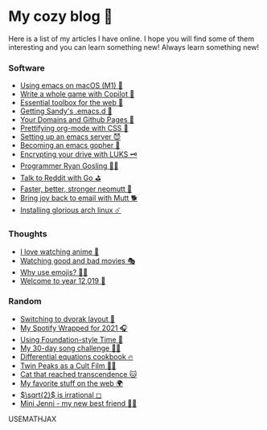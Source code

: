 * My cozy blog 🏮

  Here is a list of my articles I have online. I hope you will find some of
  them interesting and you can learn something new! Always learn something
  new!

*** Software
  * [[./emacs-macos][Using emacs on macOS (M1) 🍎]]
  * [[./copilot-game][Write a whole game with Copilot 🎱]]
  * [[./web-toolbox][Essential toolbox for the web 🧰]]
  * [[./emacs.sh][Getting Sandy's .emacs.d 🤺]]
  * [[./githubio][Your Domains and Github Pages 🦉]]
  * [[./orgmode-css][Prettifying org-mode with CSS 💅]]
  * [[./emacsd][Setting up an emacs server 😈]]
  * [[./go-emacs][Becoming an emacs gopher 🐗]]
  * [[./encrypting_usb][Encrypting your drive with LUKS 🗝]]
  * [[./ryan_codes][Programmer Ryan Gosling 👨‍💻]]
  * [[./mira_reddit][Talk to Reddit with Go ⛳]]
  * [[./better_mutt][Faster, better, stronger neomutt 🐩]]
  * [[./using_mutt][Bring joy back to email with Mutt 🐕]]
  * [[./installing_arch][Installing glorious arch linux ☄️]]

*** Thoughts
#  * [[./undergrad][My undergraduate career 🧺]]
  * [[./anime][I love watching anime 🎻]]
  * [[./good_bad_movies][Watching good and bad movies 🎭]]
  * [[./why_use_emojis][Why use emojis? 🎷🕺]]
  * [[./year_12019][Welcome to year 12,019 📅]]

*** Random
  * [[./dvorak][Switching to dvorak layout 🎹]]
  * [[./wrapped][My Spotify Wrapped for 2021 🎧]]
  * [[./foundation-time][Using Foundation-style Time 💫]]
  * [[./song_challenge][My 30-day song challenge 🎵🤘]]
  * [[./diffeq][Differential equations cookbook 🔥]]
  * [[./twin-peaks][Twin Peaks as a Cult Film 🌲🌲]]    
  * [[https://sandyuraz.com/cat_that_reached_transcendence/][Cat that reached transcendence 🐱]]
  * [[./best_web][My favorite stuff on the web 🌍]]    
  * [[./sqrt2irrational][$\sqrt{2}$ is irrational ◻]]
  * [[./mini_jenni][Mini Jenni - my new best friend 👯‍♀️]]    

USEMATHJAX

